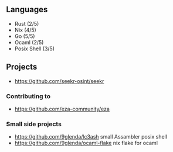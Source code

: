 ** Languages
- Rust (2/5)
- Nix (4/5)
- Go (5/5)
- Ocaml (2/5)
- Posix Shell (3/5)
** Projects
- [[https://github.com/seekr-osint/seekr]]
*** Contributing to
- [[https://github.com/eza-community/eza]]
*** Small side projects
- [[https://github.com/9glenda/lc3ash]] small Assambler posix shell
- [[https://github.com/9glenda/ocaml-flake]] nix flake for ocaml
